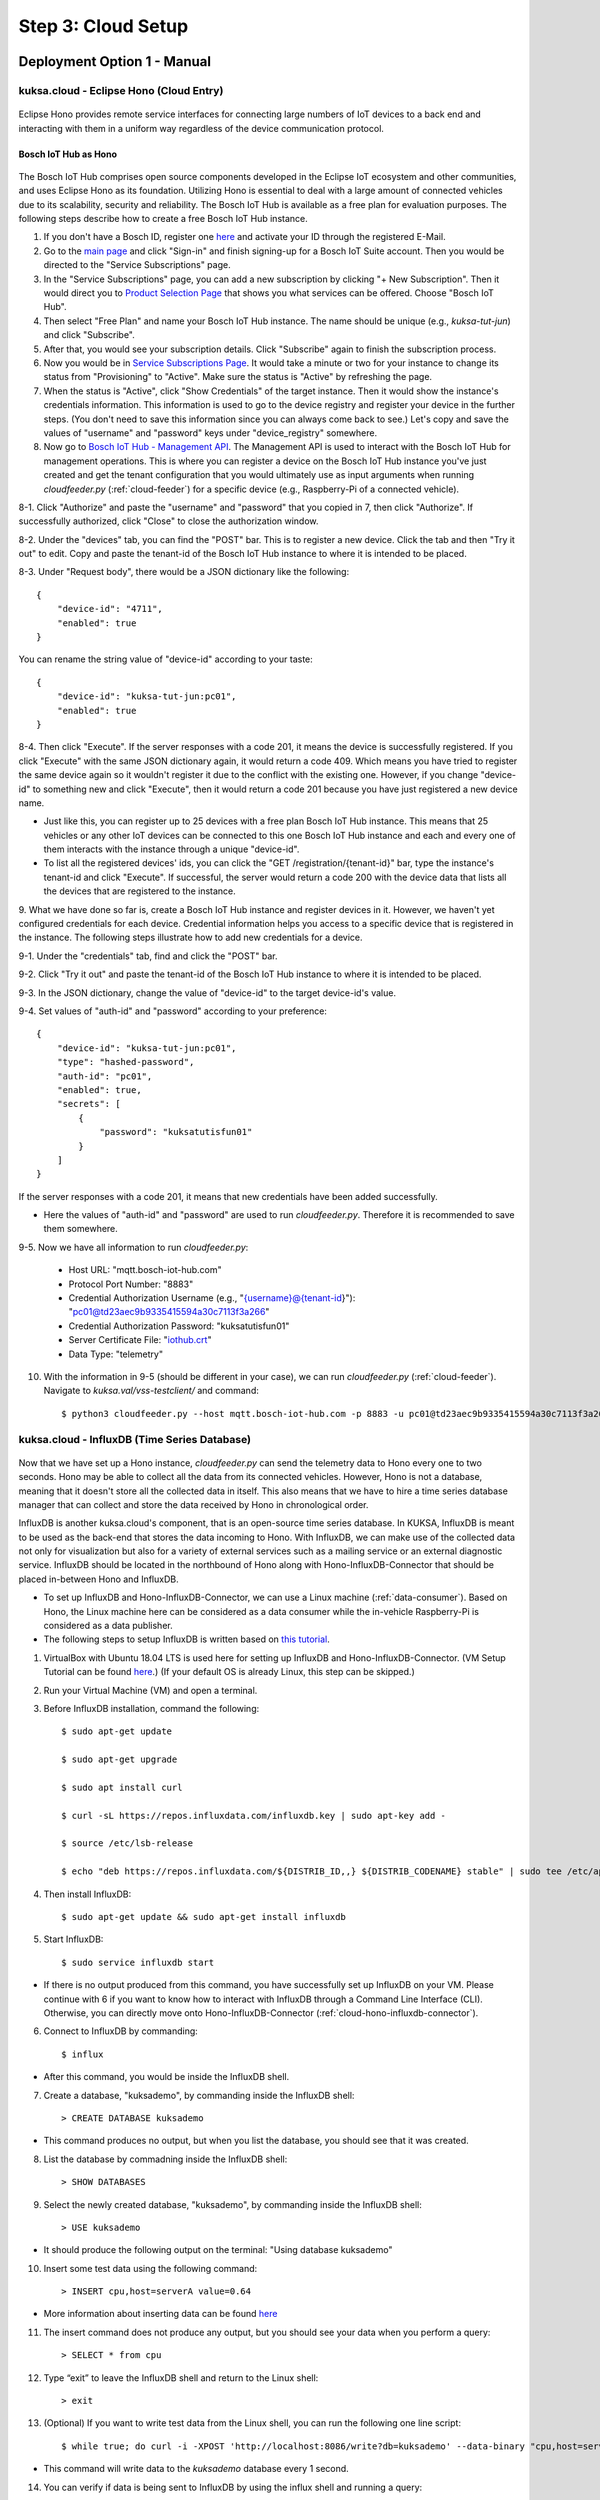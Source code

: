 *******************
Step 3: Cloud Setup
*******************

.. figure:: /_images/cloud/cloud_schema.png
    :width: 1200
    :align: center


.. _manual-deployment:

Deployment Option 1 - Manual
############################

.. _cloud-hono:

kuksa.cloud - Eclipse Hono (Cloud Entry)
****************************************

.. figure:: /_images/cloud/cloud_hono.png
    :width: 1200
    :align: center

.. figure:: /_images/cloud/eclipse-hono.png
    :width: 270
    :align: center

Eclipse Hono provides remote service interfaces for connecting large numbers of IoT devices to a back end and interacting with them in a uniform way regardless of the device communication protocol.

Bosch IoT Hub as Hono
=====================

.. figure:: /_images/cloud/bosch-iot-hub.PNG
    :width: 300
    :align: center

The Bosch IoT Hub comprises open source components developed in the Eclipse IoT ecosystem and other communities, and uses Eclipse Hono as its foundation. Utilizing Hono is essential to deal with a large amount of connected vehicles due to its scalability, security and reliability. The Bosch IoT Hub is available as a free plan for evaluation purposes. The following steps describe how to create a free Bosch IoT Hub instance.

1. If you don't have a Bosch ID, register one `here <https://identity-myprofile.bosch.com/ui/web/registration>`_ and activate your ID through the registered E-Mail.

2. Go to the `main page <https://www.bosch-iot-suite.com/>`_ and click "Sign-in" and finish signing-up for a Bosch IoT Suite account. Then you would be directed to the "Service Subscriptions" page.

3. In the "Service Subscriptions" page, you can add a new subscription by clicking "+ New Subscription". Then it would direct you to `Product Selection Page <https://accounts.bosch-iot-suite.com/subscriptions/product-selection>`_ that shows you what services can be offered. Choose "Bosch IoT Hub".

4. Then select "Free Plan" and name your Bosch IoT Hub instance. The name should be unique (e.g., `kuksa-tut-jun`) and click "Subscribe".

5. After that, you would see your subscription details. Click "Subscribe" again to finish the subscription process.

6. Now you would be in `Service Subscriptions Page <https://accounts.bosch-iot-suite.com/subscriptions>`_. It would take a minute or two for your instance to change its status from "Provisioning" to "Active". Make sure the status is "Active" by refreshing the page.

7. When the status is "Active", click "Show Credentials" of the target instance. Then it would show the instance's credentials information. This information is used to go to the device registry and register your device in the further steps. (You don't need to save this information since you can always come back to see.) Let's copy and save the values of "username" and "password" keys under "device_registry" somewhere. 

8. Now go to `Bosch IoT Hub - Management API <https://apidocs.bosch-iot-suite.com/index.html?urls.primaryName=Bosch%20IoT%20Hub%20-%20Management%20API>`_. The Management API is used to interact with the Bosch IoT Hub for management operations. This is where you can register a device on the Bosch IoT Hub instance you've just created and get the tenant configuration that you would ultimately use as input arguments when running `cloudfeeder.py` (:ref:`cloud-feeder`) for a specific device (e.g., Raspberry-Pi of a connected vehicle).

8-1. Click "Authorize" and paste the "username" and "password" that you copied in 7, then click "Authorize". If successfully authorized, click "Close" to close the authorization window.

8-2. Under the "devices" tab, you can find the "POST" bar. This is to register a new device. Click the tab and then "Try it out" to edit. Copy and paste the tenant-id of the Bosch IoT Hub instance to where it is intended to be placed.

8-3. Under "Request body", there would be a JSON dictionary like the following::

    {
        "device-id": "4711",
        "enabled": true
    }

You can rename the string value of "device-id" according to your taste::

    {
        "device-id": "kuksa-tut-jun:pc01",
        "enabled": true
    }

8-4. Then click "Execute". If the server responses with a code 201, it means the device is successfully registered. If you click "Execute" with the same JSON dictionary again, it would return a code 409. Which means you have tried to register the same device again so it wouldn't register it due to the conflict with the existing one. However, if you change "device-id" to something new and click "Execute", then it would return a code 201 because you have just registered a new device name. 

* Just like this, you can register up to 25 devices with a free plan Bosch IoT Hub instance. This means that 25 vehicles or any other IoT devices can be connected to this one Bosch IoT Hub instance and each and every one of them interacts with the instance through a unique "device-id".

* To list all the registered devices' ids, you can click the "GET /registration/{tenant-id}" bar, type the instance's tenant-id and click "Execute". If successful, the server would return a code 200 with the device data that lists all the devices that are registered to the instance.

9. What we have done so far is, create a Bosch IoT Hub instance and register devices in it. However, we haven't yet configured credentials for each device.
Credential information helps you access to a specific device that is registered in the instance. The following steps illustrate how to add new credentials for a device.

9-1. Under the "credentials" tab, find and click the "POST" bar.

9-2. Click "Try it out" and paste the tenant-id of the Bosch IoT Hub instance to where it is intended to be placed.

9-3. In the JSON dictionary, change the value of "device-id" to the target device-id's value.

9-4. Set values of "auth-id" and "password" according to your preference::

    {
        "device-id": "kuksa-tut-jun:pc01",
        "type": "hashed-password",
        "auth-id": "pc01",
        "enabled": true,
        "secrets": [
            {
                "password": "kuksatutisfun01"
            }
        ]
    }

If the server responses with a code 201, it means that new credentials have been added successfully.

* Here the values of "auth-id" and "password" are used to run `cloudfeeder.py`. Therefore it is recommended to save them somewhere.

9-5. Now we have all information to run `cloudfeeder.py`:

    * Host URL: "mqtt.bosch-iot-hub.com"
    * Protocol Port Number: "8883"
    * Credential Authorization Username (e.g., "{username}@{tenant-id}"): "pc01@td23aec9b9335415594a30c7113f3a266"
    * Credential Authorization Password: "kuksatutisfun01"
    * Server Certificate File: "`iothub.crt <https://docs.bosch-iot-suite.com/hub/general-concepts/certificates.html>`_"
    * Data Type: "telemetry"

10. With the information in 9-5 (should be different in your case), we can run `cloudfeeder.py` (:ref:`cloud-feeder`). Navigate to `kuksa.val/vss-testclient/` and command::

    $ python3 cloudfeeder.py --host mqtt.bosch-iot-hub.com -p 8883 -u pc01@td23aec9b9335415594a30c7113f3a266 -P kuksatutisfun01 -c iothub.crt -t telemetry



kuksa.cloud - InfluxDB (Time Series Database)
*********************************************

.. figure:: /_images/cloud/cloud_influxdb.png
    :width: 1200
    :align: center

Now that we have set up a Hono instance, `cloudfeeder.py` can send the telemetry data to Hono every one to two seconds. Hono may be able to collect all the data from its connected vehicles. However, Hono is not a database, meaning that it doesn't store all the collected data in itself. This also means that we have to hire a time series database manager that can collect and store the data received by Hono in chronological order.

InfluxDB is another kuksa.cloud's component, that is an open-source time series database. In KUKSA, InfluxDB is meant to be used as the back-end that stores the data incoming to Hono. With InfluxDB, we can make use of the collected data not only for visualization but also for a variety of external services such as a mailing service or an external diagnostic service. InfluxDB should be located in the northbound of Hono along with Hono-InfluxDB-Connector that should be placed in-between Hono and InfluxDB. 

* To set up InfluxDB and Hono-InfluxDB-Connector, we can use a Linux machine (:ref:`data-consumer`). Based on Hono, the Linux machine here can be considered as a data consumer while the in-vehicle Raspberry-Pi is considered as a data publisher.

* The following steps to setup InfluxDB is written based on `this tutorial <http://www.andremiller.net/content/grafana-and-influxdb-quickstart-on-ubuntu>`_.

1. VirtualBox with Ubuntu 18.04 LTS is used here for setting up InfluxDB and Hono-InfluxDB-Connector. (VM Setup Tutorial can be found `here <https://codebots.com/library/techies/ubuntu-18-04-virtual-machine-setup>`_.) (If your default OS is already Linux, this step can be skipped.)

2. Run your Virtual Machine (VM) and open a terminal.

3. Before InfluxDB installation, command the following::

    $ sudo apt-get update

    $ sudo apt-get upgrade

    $ sudo apt install curl

    $ curl -sL https://repos.influxdata.com/influxdb.key | sudo apt-key add -

    $ source /etc/lsb-release

    $ echo "deb https://repos.influxdata.com/${DISTRIB_ID,,} ${DISTRIB_CODENAME} stable" | sudo tee /etc/apt/sources.list.d/influxdb.list

4. Then install InfluxDB::

    $ sudo apt-get update && sudo apt-get install influxdb

5. Start InfluxDB::

    $ sudo service influxdb start

* If there is no output produced from this command, you have successfully set up InfluxDB on your VM. Please continue with 6 if you want to know how to interact with InfluxDB through a Command Line Interface (CLI). Otherwise, you can directly move onto Hono-InfluxDB-Connector (:ref:`cloud-hono-influxdb-connector`).

6. Connect to InfluxDB by commanding::

    $ influx

* After this command, you would be inside the InfluxDB shell.

7. Create a database, "kuksademo", by commanding inside the InfluxDB shell::

    > CREATE DATABASE kuksademo

* This command produces no output, but when you list the database, you should see that it was created.

8. List the database by commadning inside the InfluxDB shell::

    > SHOW DATABASES

9. Select the newly created database, "kuksademo", by commanding inside the InfluxDB shell::

    > USE kuksademo

* It should produce the following output on the terminal: "Using database kuksademo" 

10. Insert some test data using the following command::

    > INSERT cpu,host=serverA value=0.64

* More information about inserting data can be found `here <https://docs.influxdata.com/influxdb/v0.12/guides/writing_data/>`_

11. The insert command does not produce any output, but you should see your data when you perform a query::

    > SELECT * from cpu

12. Type “exit” to leave the InfluxDB shell and return to the Linux shell::

    > exit

13. (Optional) If you want to write test data from the Linux shell, you can run the following one line script::

    $ while true; do curl -i -XPOST 'http://localhost:8086/write?db=kuksademo' --data-binary "cpu,host=serverA value=`cat /proc/loadavg | cut -f1 -d ' '`"; sleep 1; done

* This command will write data to the `kuksademo` database every 1 second.

14. You can verify if data is being sent to InfluxDB by using the influx shell and running a query::

    > influx
    > USE kuksademo
    > SELECT * FROM cpu



.. _cloud-hono-influxdb-connector:

dias_kuksa - Hono-InfluxDB-Connector
************************************

.. figure:: /_images/cloud/cloud_hono-influxdb-connector.png
    :width: 1200
    :align: center

Now that Hono and InfluxDB are set up, we need a connector application to transmit the incoming data from Hono to InfluxDB. `cloudfeeder.py` produces and sends Hono the result telemetry messages in a form of JSON dictionary. Therefore the connector application should be able to read the JSON dictionary from Hono, map the dictionary to several individual metrics and send them to InfluxDB by using the `curl` command.

* Since the messaging endpoint of Hono (Bosch IoT Hub) follows the AMQP 1.0 protocol, the connector application should also be AMQP based.

* An AMQP Based connector application can be found in `dias_kuksa/utils/cloud/maven.consumer.hono` from the `junh-ki/dias_kuksa` repository. The application is written based on `iot-hub-examples/example-consumer` from the `bosch-io/iot-hub-example` `respoitory <https://github.com/bosch-io/iot-hub-examples/tree/master/example-consumer>`_.

1. To set up the connector, you have to clone the `junh-ki/dias_kuksa` repository on your machine first::

    $ git clone https://github.com/junh-ki/dias_kuksa.git

2. Navigate to `dias_kuksa/utils/cloud/maven.consumer.hono` and check `README.md`. As stated in `README.md`, there are three prerequisites to be installed before running this application.

2-1. Update the system::

    $ sudo apt update
    $ sudo apt upgrade

2-1. Install Java (OpenJDK 11.0.8)::

    $ sudo apt install openjdk-11-jre-headless openjdk-11-jdk-headless
    $ export JAVA_HOME=/usr/lib/jvm/java-11-openjdk-amd64/
    $ echo $JAVA_HOME

2-2. Install Maven (Apache Maven 3.6.0)::

    $ sudo apt install maven
    $ mvn --version

2-3. Install mosquitto-clients::

    $ sudo apt install mosquitto-clients

2-4. Install curl::

    $ sudo apt install curl

3. Navigate to `dias_kuksa/utils/cloud/maven.consumer.hono/` and command the following::

    $ mvn clean package -DskipTests

* This command compiles the `src` folder with Maven and produces the `target` folder that contains a .jar formatted binary file, `maven.consumer.hono-0.0.1-SNAPSHOT.jar`.

4. Now that you have the binary file, you can execute the connector application. In the same directory, `dias_kuksa/utils/cloud/maven.consumer.hono/`, command the following::

    $ java -jar target/maven.consumer.hono-0.0.1-SNAPSHOT.jar --hono.client.tlsEnabled=true --hono.client.username={messaging-username} --hono.client.password={messaging-password} --tenant.id={tenant-id} --device.id={device-id} --export.ip={export-ip}

* (Bosch IoT Hub) The corresponding info (messaging-username, messaging-password, tenant-id, device-id) can be found in `Service Subscriptions Page <https://accounts.bosch-iot-suite.com/subscriptions>`_.

* The startup can take up to 10 seconds. If you are still running `cloudfeeder.py`, the connector application should print out telemetry messages on the console.

5. (Optional) If you want to change the way the connector application post-processes telemetry messages, you can modify `ExampleConsumer.java` that can be found in the directory: `dias_kuksa/utils/cloud/maven.consumer.hono/src/main/java/maven/consumer/hono/`.

* The method, `handleMessage`, is where you can post-process.

* The `content` variable is where the received JSON dictionary string is stored.

* To seperate the dictionary into several metrics and store them in a map, the `mapJSONDictionary` method is used.

* Each metric is stored in a variable individually according to its type and sent to the InfluxDB server through the `curlWriteInfluxDBMetrics` method.

* You can add the post-processing part before `curlWriteInfluxDBMetrics` if necessary.



kuksa.cloud - Grafana (Visualization Web App)
*********************************************

.. figure:: /_images/cloud/cloud_grafana.png
    :width: 1200
    :align: center

So far we have successfully managed to set up Hono and InfluxDB, and transmit data incoming to Hono to InfluxDB by running Hono-InfluxDB-Connector. Now our concern is how to visualize the data inside InfluxDB. One way to do this is to use Grafana.

Grafana is a multi-platform open source analytics and interactive visualization web application. The idea here is to get Grafana to read InfluxDB and visualize the read data.

* The installation steps to setup Grafana is written based on `here <https://grafana.com/docs/grafana/latest/installation/debian/>`_.

1. To install Grafana (stable version 2.6) on your VM, run following commands::

    $ sudo apt-get install -y apt-transport-https
    $ sudo apt-get install -y software-properties-common wget
    $ wget -q -O - https://packages.grafana.com/gpg.key | sudo apt-key add -
    $ echo "deb https://packages.grafana.com/oss/deb stable main" | sudo tee -a /etc/apt/sources.list.d/grafana.list
    $ sudo apt-get update
    $ sudo apt-get install grafana

2. Start Grafana service::

    $ sudo service grafana-server start

* If this command doesn't work, list PIDs on port 3000 (Grafana uses port 3000) to see whether grafana-server is already running on one of them::

    $ sudo apt install net-tools
    $ sudo netstat -anp tcp | grep 3000

* assuming the PID number is: 13886::

    $ sudo kill 13886
    $ sudo service grafana-server start

3. Check whether the Grafana instance is running::

    $ sudo service grafana-server status

* `ctrl` + `c` to get out.

4. Now that the Grafana server is running on your machine, you can access to the server by using a web-browser. Open a browser and access to the following address::

    http://localhost:3000/

5. Log in with the admin account::

    Email or username: admin
    Password: admin

6. After logging in, click "Configuration" on the left, click "Add data source" and select "InfluxDB". 

7. Then you would be in the InfluxDB Settings page. Go to "HTTP" and set URL as follow::

    URL: http://localhost:8086

8. Then go to "IndluxDB Details". Here we are going to select the "kuksademo" database that we have created to test InfluxDB. You can also choose another database that Hono-InfluxDB-Connector has been sending data to. To choose "kuksademo", enter in the following information::

    Database: kuksademo
    User: admin
    Password: admin
    HTTP Method: GET

9. Click "Save & Test". If you see the message, "Data source is working", it means that Grafana has been successfully connected to InfluxDB.

10. Now you can create a new dashboard. Click "Create" on the left and click "Add new panel".

11. Then you would be in the panel editting page. You can choose what metrics you want to analyze. This depends entirely on what metrics you have been sending IndluxDB. Since the metrics we have created in "kuksademo" is `cpu`, you can set the following information:: 

    FROM: `default` `cpu`

12. Click "Apply" on the upper right. Now a new dashboard has been created, you can change the time scope, refresh or save the dashboard on the top.

* In the same way, you can create multiple dashboards for different metrics.



Deployment Option 2 - Docker Compose
####################################

:ref:`manual-deployment` has been introduced to understand what kinds of cloud components are used for `kuksa.cloud` and how to configure them so that they can interact each other. However, deploying each and every cloud component, configuring them and designing `Grafana` dashboards manually is not plausible when considering a huge number of connected vehicles. This is where container technology like Docker comes into play. A couple of key concepts are described below:

* Docker Container: A standard unit of software that packages up code and all its dependencies so the application runs quickly and reliably from one computing environment to another.
* Docker Compose: A tool for defining and running serveral Docker containers. A YAML file is used to configure the application's services.
* Kubernetes: One difference between Docker Compose and Kubernetes is that Docker Compose runs on a single host, whereas Kubernetes is for running and connecting containers on multiple hosts.

The key point of using Docker is to facilitate automation so that users can deploy the applications in an agile and efficient way.
To learn all the concepts and basics of Docker and be familiar with them, you can follow `this tutorial <https://docker-curriculum.com/>`_. The subsequent contents are written based on the assumption that readers are familiar with Docker.

In the case of DIAS-KUKSA, there are two deployment options that utilize Docker:

* Docker Compose
* Azure Kubernetes Service(AKS)

When deploying with Docker Compose, it is assumed that a Bosch-IoT-Hub instance is already up and running. Therefore the deployment only includes: `Hono-InfluxDB-Connector`, `InfluxDB` and `Grafana`. Docker Compose runs only on a single host (a single Ubuntu machine). Even though it can only take care of a single connected vehicle, deploying with Docker Compose can be advantageous because it eases development process by reducing time and effort spent on setting deployment configuration for each application and creating the identical `Grafana` dashboards. Therefore Docker Compose deployment can be applicable for deveopment, test and evaluation purposes.

On the other hand, AKS includes all the cloud components (`Eclipse Hono`, `Hono-InfluxDB-Connector`, `InfluxDB` and `Grafana`) and runs on multiple hosts, meaning that it can be highly advantageous for commercial distribution that deals with a large amount of data transference involving with a number of connected vehicles. The downside of using AKS is that it costs money since the service is offered by Microsoft Azure and also the deployment configuration is more intricate. Therefore using AKS would be more favorable for commercial distribution rather than a development purpose.

In this part, Docker Compose deployment is closely covered. 
The contents include: 
    1. How to modify the `Hono-InfluxDB-Connector` Docker image.
    2. How to design and import `Grafana`'s dashboard configuration according to your use-case. 
    3. How to setup `docker-compose.yml` for the KUKSA cloud components (`Hono-InfluxDB-Connector`, `InfluxDB` and `Grafana`)
    4. How to deploy the KUKSA cloud components with Docker Compose. 
The end-goal here is to deploy these applications as Docker containers as the figure below and establish connectivity among these containerized applications.

.. figure:: /_images/cloud/docker_example.png
    :width: 370
    :align: center

* Follow `this tutorial <https://linuxconfig.org/how-to-install-docker-on-ubuntu-18-04-bionic-beaver>`_ to install Docker.
* Follow `this tutorial <https://linuxize.com/post/how-to-install-and-use-docker-compose-on-ubuntu-18-04/#:~:text=%20To%20install%20Docker%20Compose%20on%20Ubuntu%2018.04%2C,command%20which%20will%20display%20the%20Compose...%20More%20>`_ to install Docker Compose.
* **If you only want to test the connectivity with the default DIAS-KUKSA setting, you can directly go to** :ref:`docker-compose-deployment`.



Modifying and creating a Docker image for `Hono-InfluxDB-Connector`
*******************************************************************

Unlike `InfluxDB` and `Grafana`, `Hono-InfluxDB-Connector` is an application that is only designed to serve a particular task. This means that the application needs to be changed according to the target metrics. Since the application cannot be generic but only user-specific, it is important to understand how to make changes on the application, build a new Docker image with the new changes and push it to the Docker Hub registry. One might ask why the application needs to be docker-containerized and pushed to Docker Hub when one could simply run the result Jar file on a local machine. This can be easily explained with the figure below.

.. figure:: /_images/cloud/docker-compose-scenario.png
    :width: 1200
    :align: center

The figure describes the following scenario:

    1) Docker Host 1 builds the `Hono-InfluxDB-Connector` image by running its Dockerfile. During the build process, `Maven` and `Java` images are pulled to build the executable Jar file.
    2) After the Jar file is created, the Docker image is produced. Then Docker Host 1 pushes the Jar file to the Docker Hub registry in the Internet. (To do this, one needs to login to DockerHub on a local terminal to designate the destination repository.)
    3) Once the `Hono-InfluxDB-Connector` image is available on Docker Hub, the other hosts (2, 3, 4) can also use the image as long as the Internet access is available and Docker (and Docker Compose) is (are) installed locally. Finally the other Docker hosts (2, 3, 4) pull and run `Hono-InfluxDB-Connector` along with `InfluxDB` and `Grafana` through Docker Compose. The produced containers from Docker Compose are set to interact with each other according to the configuration setting in `docker-compose.yml`.

As already mentioned in 3), it doesn't require for the rest of the Docker hosts (2, 3, 4) to pull and update the code according to the recent changes and build it with `Maven` to create the executable Jar file because the updated `Hono-InfluxDB-Connector` Docker image is already available on Docker Hub. All they need are Docker and Docker Hub installed locally with the Internet access and the pull-address of the updated image. This makes it possible to avoid repetitive tasks such as: pulling the source code repository, making changes and building the application with `Maven` to create the executable Jar file. In this way, a user can simply pull the application image from Docker Hub and run a container out of the image.

1. Make changes in `dias_kuksa/utils/cloud/maven.consumer.hono/src/main/java/maven/consumer/hono/ExampleConsumer.java` according to your purpose.

.. figure:: /_images/cloud/connector_changes.PNG
    :width: 450
    :align: center

* The changes should be made depending on the telemetry message sent by `cloudfeeder.py`. Please consider the format of the message or the availability of intended metrics in the message.

2. To create a Docker image out of `Hono-InfluxDB-Connector`, a Dockerfile is required. The Dockerfile for `Hono-InfluxDB-Connector` is located in `dias_kuksa/utils/cloud/maven.consumer.hono/`. The Dockerfile consists of two different stages: Jar Building and Image Building. The Dockerfile can be self-explained with the comments in it. Navigate to `dias_kuksa/utils/cloud/maven.consumer.hono/` and build the Docker image by commanding::

    $ docker build -t hono-influxdb-connector .

3. Assuming a Docker Hub account has already been made (Please make it in `this link <https://hub.docker.com/>`_ if you haven't), log into Docker Hub on your terminal by commanding::

    $ docker login --username={$USERNAME} --password={$PASSWORD}

4. Before pushing `hono-influxdb-connector` to your Docker Hub repository, tag it according to the following convention::

    $ docker tag hono-influxdb-connector {$USERNAME}/hono-influxdb-connector

This way, the tagged Docker image would be directed to your respository on Docker Hub and archieved there when pushed.

5. Push the tagged Docker image::

    $ docker push {$USERNAME}/hono-influxdb-connector

6. (Optional) When you want to pull the image from another Docker Host, simply command::

    $ docker pull {$USERNAME}/hono-influxdb-connector



Modifying `Grafana`'s Dashboards
********************************





Configuration Setup
*******************





.. _docker-compose-deployment:

Deployment with Docker Compose
******************************

1. Make sure a Bosch-IoT-Hub instance is up and running. If you haven't brought it up, please do it now by following :ref:`cloud-hono`.

2. In the `dias-kuksa <https://github.com/junh-ki/dias_kuksa_doc.git>`_ repository, you can find the pre-configured `docker-compose.yml` file. With one command you can deploy all the applications according to the default configuration setting in the file. But there are few things that need to be done by each user.

2-1. In `docker-compose.yml`, change `command` under `connector` on line 22 according to your Bosch-IoT-Hub instance's information::

    $ --hono.client.tlsEnabled=true --hono.client.username={$YOUR_MESSAGING_USERNAME} --hono.client.password={$YOUR_MESSAGING_PASSWORD} --tenant.id={$YOUR_TENANT_ID} --export.ip=influxdb:8086

2-2. According to `docker-compose.yml`, `InfluxDB` and `Grafana` are deployed on port 8086 and 3000 respectively. Therefore the corresponding ports should be available before running Docker Compose. To see the availability of a certain port, one can use `net-tools`. With this, one can also kill any service that is running on a certain port to make it available for the target application. Install `net-tools` and list PIDs on port 8086 (Connector - 8080, InfluxDB - 8086, Grafana - 3000)::

    $ sudo apt install net-tools
    $ sudo netstat -anp tcp | grep 8086

By now, a list of PIDs would be shown on the terminal.

2-3. Assuming the number of PID that is running on port 8086 is 13886, you can kill the PID with the following command::

    $ sudo kill 13886

3. Now that you have made sure all three ports (8080, 8086 and 3000) are available, navigate to `dias_kuksa/utils/cloud/connector-influxdb-grafana-deployment/` where the `docker-compose.yml` file is located and command the following::

    $ docker-compose up -d

If there is no error output, you have successfully deployed all applications configured in the `docker-compose.yml` file. 

4. Double-check whether three containers are created and working properly::

    $ docker ps

Make sure `Hono-InfluxDB-Connector`, `InfluxDB` and `Grafana` are in the "Up" status.

5. Now you should be able to access to the Grafana server through a web-browser. 

5-1. Open a browser and access to `http://localhost:3000/`.

5-2. Log in with the admin account::

    Email or username: admin
    Password: admin

5-3. You can acccess



Deployment Option 3 - Azure Kubernetes Service (AKS)
####################################################





(Additional) dias_kuksa - InfluxDB-Consumer
###########################################

Since there are possibly more applications that use InfluxDB other than Grafana, it makes sense to create a consumer application that fetches data from InfluxDB and makes them available for any purposes.

* There is an InfluxDB consumer Python script, `influxDB_consumer.py`, in `dias_kuksa/utils/cloud/`.

* The script fetches the last data under certain keys from the local InfluxDB server and store them in the corresponding Python dictionary to each key by using the function, `storeNewMetricVal`. Then you can use the data in the Python dictionary according to your purpose and goals.
